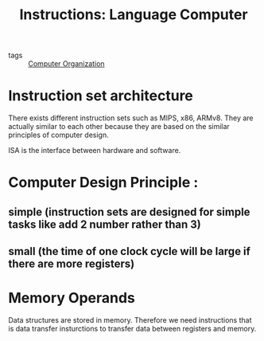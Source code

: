 :PROPERTIES:
:ID:       1c0334ca-7b74-4869-bf75-bb32955e7ff6
:END:
#+title: Instructions: Language Computer
#+filetags: :Computer_Organization:

- tags :: [[id:625c6071-6738-4d2b-95bb-1ac01c923cbd][Computer Organization]]

* Instruction set architecture
There exists different instruction sets such as MIPS, x86, ARMv8. They are actually similar to each other because they are based on the similar principles of computer design.

ISA is the interface between hardware and software.


* Computer Design Principle :

** simple (instruction sets are designed for simple tasks like add 2 number rather than 3)

** small (the time of one clock cycle will be large if there are more registers)

* Memory Operands
Data structures are stored in memory. Therefore we need instructions that is data transfer insturctions to transfer data between registers and memory.
